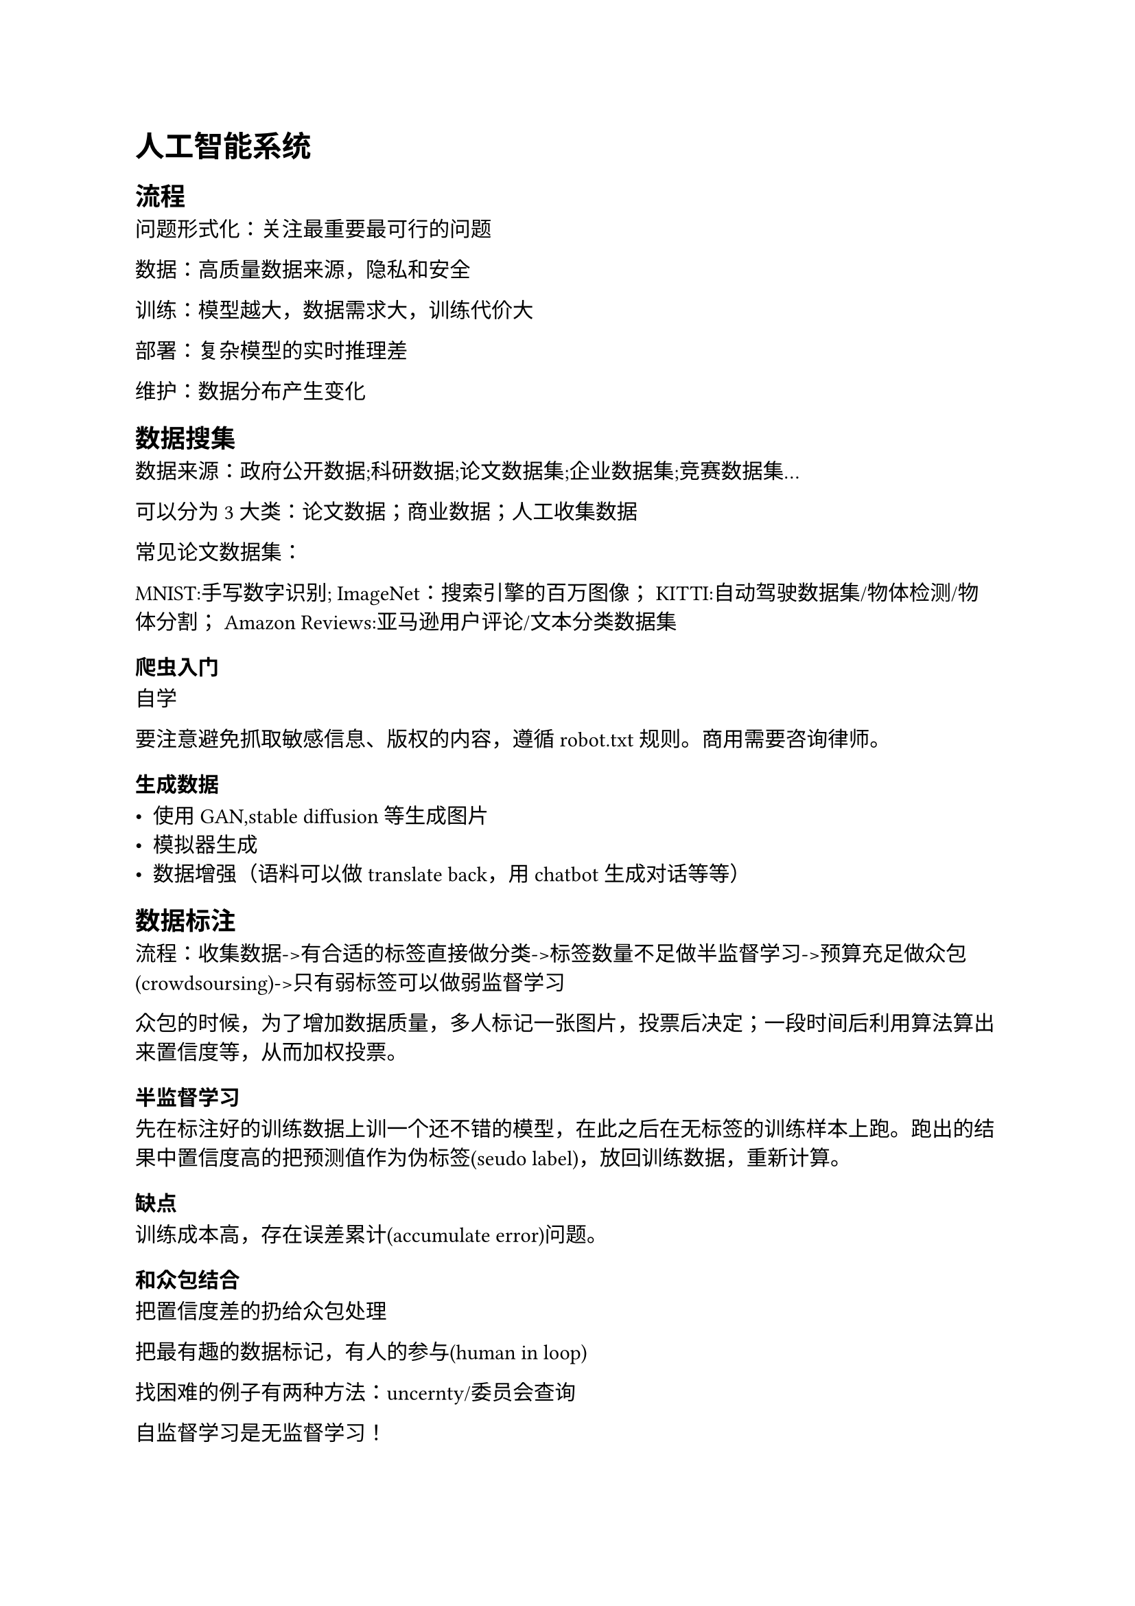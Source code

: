 = 人工智能系统

== 流程
问题形式化：关注最重要最可行的问题

数据：高质量数据来源，隐私和安全

训练：模型越大，数据需求大，训练代价大

部署：复杂模型的实时推理差

维护：数据分布产生变化

== 数据搜集

数据来源：政府公开数据;科研数据;论文数据集;企业数据集;竞赛数据集...

可以分为3大类：论文数据；商业数据；人工收集数据

常见论文数据集：

MNIST:手写数字识别;
ImageNet：搜索引擎的百万图像；
KITTI:自动驾驶数据集/物体检测/物体分割；
Amazon Reviews:亚马逊用户评论/文本分类数据集

=== 爬虫入门

自学

要注意避免抓取敏感信息、版权的内容，遵循robot.txt规则。商用需要咨询律师。

=== 生成数据

- 使用GAN,stable diffusion等生成图片
- 模拟器生成
- 数据增强（语料可以做translate back，用chatbot生成对话等等）

== 数据标注

流程：收集数据->有合适的标签直接做分类->标签数量不足做半监督学习->预算充足做众包(crowdsoursing)->只有弱标签可以做弱监督学习

众包的时候，为了增加数据质量，多人标记一张图片，投票后决定；一段时间后利用算法算出来置信度等，从而加权投票。

=== 半监督学习

先在标注好的训练数据上训一个还不错的模型，在此之后在无标签的训练样本上跑。跑出的结果中置信度高的把预测值作为伪标签(seudo label)，放回训练数据，重新计算。

==== 缺点
训练成本高，存在误差累计(accumulate error)问题。

==== 和众包结合
把置信度差的扔给众包处理

把最有趣的数据标记，有人的参与(human in loop)

找困难的例子有两种方法：uncernty/委员会查询

自监督学习是无监督学习！

对比学习：将正样本之间的特征尽可能近，负样本的特征尽可能的远。
